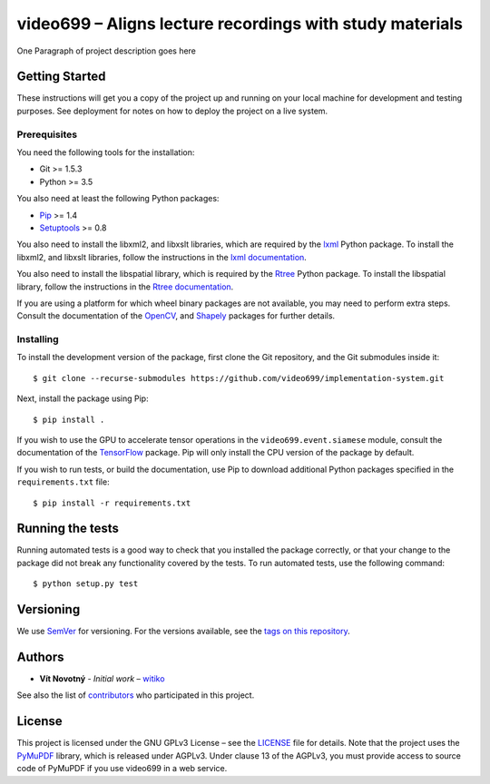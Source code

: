 video699 – Aligns lecture recordings with study materials
=========================================================

.. image:: https://circleci.com/gh/xbankov/implementation-system/tree/master.svg?style=shield
      :target: https://circleci.com/gh/xbankov/implementation-system/tree/master
      :alt: Continuous Integration Status
.. image:: https://api.codacy.com/project/badge/Grade/9f68a717ab764173a60a2f7b916a25f0
      :alt: Codacy Badge
      :target: https://app.codacy.com/manual/xbankov/implementation-system?utm_source=github.com&utm_medium=referral&utm_content=xbankov/implementation-system&utm_campaign=Badge_Grade_Dashboard
.. image:: https://readthedocs.org/projects/implementation-system/badge/?version=latest
      :target: https://implementation-system.readthedocs.io/en/latest/?badge=latest
      :alt: Documentation Status
.. image:: https://img.shields.io/badge/python-3.7-3776AB.svg?logo=python
      :target: https://img.shields.io/badge/python-3.7-3776AB.svg?logo=python
      :alt: Python Version
.. image:: https://img.shields.io/badge/platform-linux-%23AA4400.svg?logo=linux
      :target: https://img.shields.io/badge/python-3.7-3776AB.svg?logo=python
      :alt: Platform
.. image:: https://img.shields.io/badge/License-GPLv3-blue.svg
      :target: https://img.shields.io/badge/python-3.7-3776AB.svg?logo=python
      :alt: License
      
One Paragraph of project description goes here

Getting Started
---------------

These instructions will get you a copy of the project up and running on
your local machine for development and testing purposes. See deployment
for notes on how to deploy the project on a live system.

Prerequisites
~~~~~~~~~~~~~

You need the following tools for the installation:

- Git >= 1.5.3
- Python >= 3.5

You also need at least the following Python packages:

- `Pip <https://pypi.org/project/pip/>`__ >= 1.4
- `Setuptools <https://pypi.org/project/setuptools/>`__ >= 0.8

You also need to install the libxml2, and libxslt libraries, which are
required by the `lxml <https://pypi.org/project/lxml/>`__ Python package. To
install the libxml2, and libxslt libraries, follow the instructions in the
`lxml documentation <https://lxml.de/installation.html#requirements>`__.

You also need to install the libspatial library, which is required by the
`Rtree <https://pypi.org/project/Rtree/>`__ Python package.  To install the
libspatial library, follow the instructions in the `Rtree documentation
<http://toblerity.org/rtree/install.html>`__.

If you are using a platform for which wheel binary packages are not available,
you may need to perform extra steps. Consult the documentation of the
`OpenCV <https://pypi.org/project/opencv-python/>`__, and
`Shapely <https://pypi.org/project/Shapely/>`__ packages for further details.

.. What other things you need to install the software and how to install them

.. ::

..    Give examples

Installing
~~~~~~~~~~

To install the development version of the package, first clone the Git
repository, and the Git submodules inside it:

::

   $ git clone --recurse-submodules https://github.com/video699/implementation-system.git

Next, install the package using Pip:

::

   $ pip install .

If you wish to use the GPU to accelerate tensor operations in the
``video699.event.siamese`` module, consult the documentation of the
`TensorFlow <https://www.tensorflow.org/install/gpu>`__ package. Pip
will only install the CPU version of the package by default.

If you wish to run tests, or build the documentation, use Pip to download
additional Python packages specified in the ``requirements.txt`` file:

::

   $ pip install -r requirements.txt

.. A step by step series of examples that tell you how to get a development
   env running

.. Say what the step will be

.. ::

..    Give the example

.. And repeat

.. ::

..    until finished

.. End with an example of getting some data out of the system or using it
.. for a little demo

Running the tests
-----------------

Running automated tests is a good way to check that you installed the package
correctly, or that your change to the package did not break any functionality
covered by the tests. To run automated tests, use the following command:

::

   $ python setup.py test

.. Explain how to run the automated tests for this system

.. Break down into end to end tests
.. ~~~~~~~~~~~~~~~~~~~~~~~~~~~~~~~~

.. Explain what these tests test and why

.. ::

..    Give an example

.. And coding style tests
.. ~~~~~~~~~~~~~~~~~~~~~~

.. Explain what these tests test and why

.. ::

..    Give an example

.. Deployment
.. ----------

.. Add additional notes about how to deploy this on a live system

.. Built With
.. ----------

.. -  `Dropwizard <http://www.dropwizard.io/1.0.2/docs/>`__ - The web
..    framework used
.. -  `Maven <https://maven.apache.org/>`__ - Dependency Management
.. -  `ROME <https://rometools.github.io/rome/>`__ - Used to generate RSS
..    Feeds

.. Contributing
.. ------------

.. Please read
.. `CONTRIBUTING.md <https://gist.github.com/PurpleBooth/b24679402957c63ec426>`__
.. for details on our code of conduct, and the process for submitting pull
.. requests to us.

Versioning
----------

We use `SemVer <http://semver.org/>`__ for versioning. For the versions
available, see the `tags on this
repository <https://github.com/video699/implementation-system/tags>`__.

Authors
-------

-  **Vít Novotný** - *Initial work* – `witiko <https://github.com/witiko>`__

See also the list of `contributors
<https://github.com/video699/implementation-system/contributors>`__ who
participated in this project.

License
-------

This project is licensed under the GNU GPLv3 License – see the
`LICENSE <LICENSE>`__ file for details.  Note that the project uses
the `PyMuPDF <https://pypi.org/project/PyMuPDF/>`__ library, which is
released under AGPLv3. Under clause 13 of the AGPLv3, you must provide access
to source code of PyMuPDF if you use video699 in a web service.

.. Acknowledgments
.. ---------------
.. -  Hat tip to anyone whose code was used
.. -  Inspiration
.. -  etc
